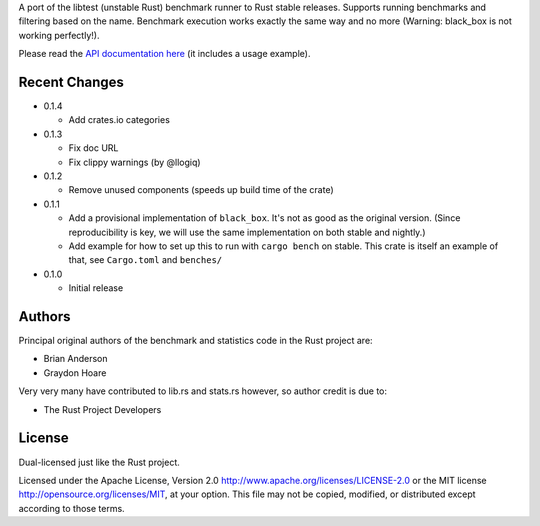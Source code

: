

A port of the libtest (unstable Rust) benchmark runner to Rust stable releases.
Supports running benchmarks and filtering based on the name. Benchmark
execution works exactly the same way and no more (Warning: black_box is not
working perfectly!).

Please read the `API documentation here`__ (it includes a usage example).

__ https://docs.rs/bencher/

|build_status|_ |crates|_

.. |build_status| image:: https://travis-ci.org/bluss/bencher.svg?branch=master
.. _build_status: https://travis-ci.org/bluss/bencher

.. |crates| image:: https://meritbadge.herokuapp.com/bencher
.. _crates: https://crates.io/crates/bencher

Recent Changes
--------------

- 0.1.4

  - Add crates.io categories

- 0.1.3

  - Fix doc URL
  - Fix clippy warnings (by @llogiq)

- 0.1.2

  - Remove unused components (speeds up build time of the crate)

- 0.1.1

  - Add a provisional implementation of ``black_box``. It's not as good as the
    original version. (Since reproducibility is key, we will use the same
    implementation on both stable and nightly.)
  - Add example for how to set up this to run with ``cargo bench`` on stable.
    This crate is itself an example of that, see ``Cargo.toml`` and ``benches/``

- 0.1.0

  - Initial release

Authors
-------

Principal original authors of the benchmark and statistics code in the Rust
project are:

+ Brian Anderson
+ Graydon Hoare

Very very many have contributed to lib.rs and stats.rs however, so author
credit is due to:

+ The Rust Project Developers

License
-------

Dual-licensed just like the Rust project.

Licensed under the Apache License, Version 2.0
http://www.apache.org/licenses/LICENSE-2.0 or the MIT license
http://opensource.org/licenses/MIT, at your
option. This file may not be copied, modified, or distributed
except according to those terms.

